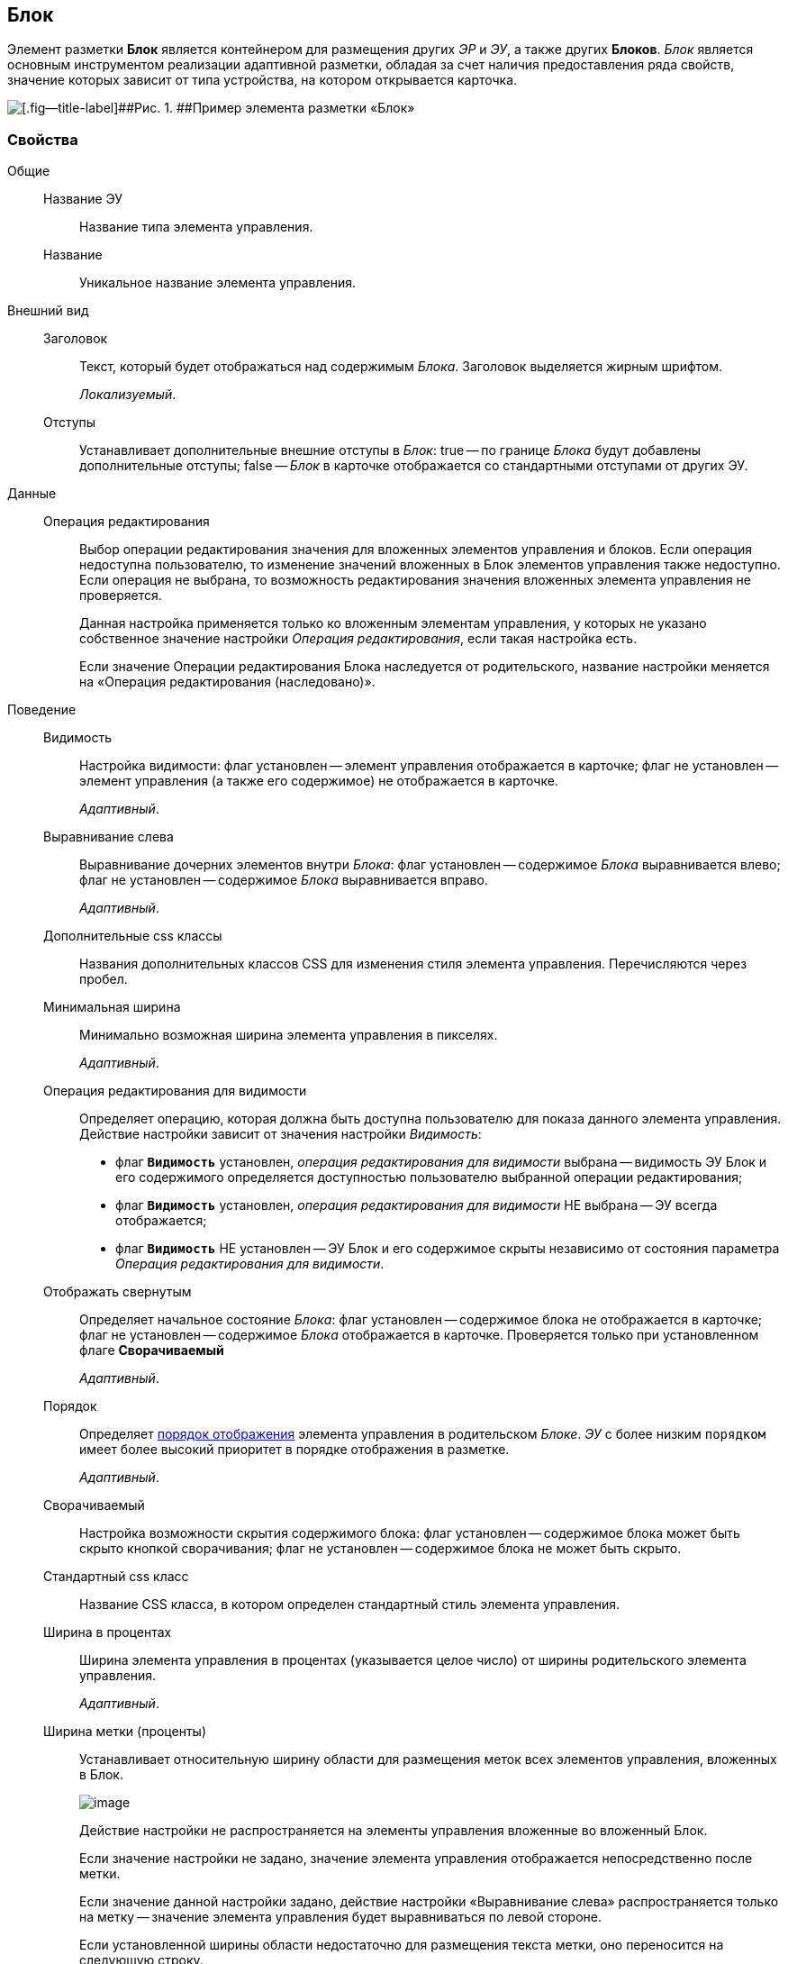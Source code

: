 
== Блок

Элемент разметки [.ph .uicontrol]*Блок* является контейнером для размещения других [.dfn .term]_ЭР_ и [.dfn .term]_ЭУ_, а также других [.ph .uicontrol]*Блоков*. [.dfn .term]_Блок_ является основным инструментом реализации адаптивной разметки, обладая за счет наличия предоставления ряда свойств, значение которых зависит от типа устройства, на котором открывается карточка.

image::le_block_sample.png[[.fig--title-label]##Рис. 1. ##Пример элемента разметки «Блок»]

=== Свойства

Общие::
Название ЭУ:::
Название типа элемента управления.
Название:::
Уникальное название элемента управления.
Внешний вид::
Заголовок:::
Текст, который будет отображаться над содержимым [.dfn .term]_Блока_. Заголовок выделяется жирным шрифтом.
+
[.dfn .term]_Локализуемый_.
Отступы:::
Устанавливает дополнительные внешние отступы в [.dfn .term]_Блок_: true -- по границе [.dfn .term]_Блока_ будут добавлены дополнительные отступы; false -- [.dfn .term]_Блок_ в карточке отображается со стандартными отступами от других ЭУ.
Данные::
Операция редактирования:::
Выбор операции редактирования значения для вложенных элементов управления и блоков. Если операция недоступна пользователю, то изменение значений вложенных в Блок элементов управления также недоступно. Если операция не выбрана, то возможность редактирования значения вложенных элемента управления не проверяется.
+
Данная настройка применяется только ко вложенным элементам управления, у которых не указано собственное значение настройки [.dfn .term]_Операция редактирования_, если такая настройка есть.
+
Если значение Операции редактирования Блока наследуется от родительского, название настройки меняется на «Операция редактирования (наследовано)».
Поведение::
Видимость:::
Настройка видимости: флаг установлен -- элемент управления отображается в карточке; флаг не установлен -- элемент управления (а также его содержимое) не отображается в карточке.
+
[.dfn .term]_Адаптивный_.
Выравнивание слева:::
Выравнивание дочерних элементов внутри [.dfn .term]_Блока_: флаг установлен -- содержимое [.dfn .term]_Блока_ выравнивается влево; флаг не установлен -- содержимое [.dfn .term]_Блока_ выравнивается вправо.
+
[.dfn .term]_Адаптивный_.
Дополнительные css классы:::
Названия дополнительных классов CSS для изменения стиля элемента управления. Перечисляются через пробел.
Минимальная ширина:::
Минимально возможная ширина элемента управления в пикселях.
+
[.dfn .term]_Адаптивный_.
Операция редактирования для видимости:::
Определяет операцию, которая должна быть доступна пользователю для показа данного элемента управления. Действие настройки зависит от значения настройки [.dfn .term]_Видимость_:
+
* флаг `*Видимость*` установлен, [.dfn .term]_операция редактирования для видимости_ выбрана -- видимость ЭУ Блок и его содержимого определяется доступностью пользователю выбранной операции редактирования;
* флаг `*Видимость*` установлен, [.dfn .term]_операция редактирования для видимости_ НЕ выбрана -- ЭУ всегда отображается;
* флаг `*Видимость*` НЕ установлен -- ЭУ Блок и его содержимое скрыты независимо от состояния параметра [.dfn .term]_Операция редактирования для видимости_.
Отображать свернутым:::
Определяет начальное состояние [.dfn .term]_Блока_: флаг установлен -- содержимое блока не отображается в карточке; флаг не установлен -- содержимое [.dfn .term]_Блока_ отображается в карточке. Проверяется только при установленном флаге [.ph .uicontrol]*Сворачиваемый*
+
[.dfn .term]_Адаптивный_.
Порядок:::
Определяет xref:dl_layout_changecontrolorder.adoc[порядок отображения] элемента управления в родительском [.dfn .term]_Блоке_. [.dfn .term]_ЭУ_ с более низким `порядком` имеет более высокий приоритет в порядке отображения в разметке.
+
[.dfn .term]_Адаптивный_.
Сворачиваемый:::
Настройка возможности скрытия содержимого блока: флаг установлен -- содержимое блока может быть скрыто кнопкой сворачивания; флаг не установлен -- содержимое блока не может быть скрыто.
Стандартный css класс:::
Название CSS класса, в котором определен стандартный стиль элемента управления.
Ширина в процентах:::
Ширина элемента управления в процентах (указывается целое число) от ширины родительского элемента управления.
+
[.dfn .term]_Адаптивный_.
Ширина метки (проценты):::
Устанавливает относительную ширину области для размещения меток всех элементов управления, вложенных в Блок.
+
image::blockWithAlignment.png[image]
+
Действие настройки не распространяется на элементы управления вложенные во вложенный Блок.
+
Если значение настройки не задано, значение элемента управления отображается непосредственно после метки.
+
Если значение данной настройки задано, действие настройки «Выравнивание слева» распространяется только на метку -- значение элемента управления будет выравниваться по левой стороне.
+
Если установленной ширины области недостаточно для размещения текста метки, оно переносится на следующую строку.
+
Действие настройки не распространяется на следующие элементы управления с меткой: «Файл», «Файл замечаний», «Контейнер строка».
+
[.dfn .term]_Адаптивный_.
События::
Перед разворачиванием:::
Вызывается перед разворачиванием [.dfn .term]_Блока_ кнопкой image:buttons/bt_expand.png[Развернуть].
Перед сворачиванием:::
Вызывается перед сворачиванием [.dfn .term]_Блока_ кнопкой image:buttons/bt_collapse.png[Свернуть].
При наведении курсора:::
Вызывается при входе курсора мыши в область элемента управления.
При отведении курсора:::
Вызывается, когда курсор мыши покидает область элемента управления.
При разворачивании:::
Вызывается после разворачивания [.dfn .term]_Блока_ кнопкой image:buttons/bt_expand.png[Развернуть].
При сворачивании:::
Вызывается после сворачивания [.dfn .term]_Блока_ кнопкой image:buttons/bt_collapse.png[Свернуть].
При щелчке:::
Вызывается при щелчке мыши по любой области [.dfn .term]_Блока_ или подчиненного элемента управления.
